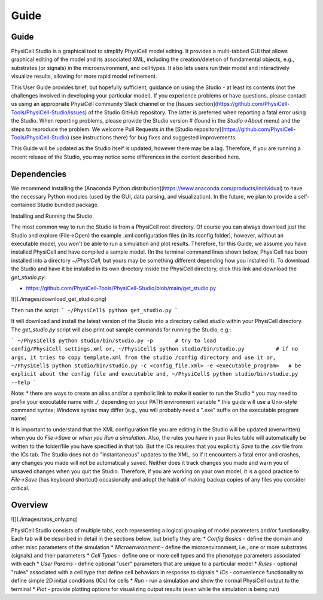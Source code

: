 Guide
=====

.. _guide:

Guide
-----

PhysiCell Studio is a graphical tool to simplify PhysiCell model editing. It provides a multi-tabbed GUI that allows graphical editing of the model and its associated XML, including the creation/deletion of fundamental objects, e.g., substrates (or signals) in the microenvironment, and cell types. It also lets users run their model and interactively visualize results, allowing for more rapid model refinement.

This User Guide provides brief, but hopefully sufficient, guidance on using the Studio - at least its contents (not the challenges involved in developing your particular model). If you experience problems or have questions, please contact us using an appropriate PhysiCell community Slack channel or the [Issues section](https://github.com/PhysiCell-Tools/PhysiCell-Studio/issues) of the Studio GitHub repository. The latter is preferred when reporting a fatal error using the Studio. When reporting problems, please provide the Studio version # (found in the `Studio->About` menu) and the steps to reproduce the problem. We welcome Pull Requests in the [Studio repository](https://github.com/PhysiCell-Tools/PhysiCell-Studio) (see instructions there) for bug fixes and suggested improvements.

This Guide will be updated as the Studio itself is updated, however there may be a lag. Therefore, if you are running a recent release of the Studio, you may notice some differences in the content described here.


Dependencies
------------

We recommend installing the [Anaconda Python distribution](https://www.anaconda.com/products/individual) to have the necessary Python modules (used by the GUI, data parsing, and visualization). In the future, we plan to provide a self-contained Studio bundled package.

Installing and Running the Studio

The most common way to run the Studio is from a PhysiCell root directory. Of course you can always download just the Studio and explore (File->Open) the example .xml configuration files (in its /config folder), however, without an executable model, you won't be able to run a simulation and plot results. Therefore, for this Guide, we assume you have installed
PhysiCell and have compiled a sample model. (In the terminal command lines shown below, PhysiCell has been installed into a directory `~/PhysiCell`, but yours may be something different depending how you installed it). To download the Studio and have it be installed in its own
directory inside the PhysiCell directory, click this link and download the `get_studio.py`:

* https://github.com/PhysiCell-Tools/PhysiCell-Studio/blob/main/get_studio.py 

![](./images/download_get_studio.png)

Then run the script:
```
~/PhysiCell$ python get_studio.py
```

It will download and install the latest version of the Studio into a directory called `studio` within your PhysiCell directory. The `get_studio.py` script will also print out sample commands for running the Studio, e.g.:

```
~/PhysiCell$ python studio/bin/studio.py -p       # try to load config/PhysiCell_settings.xml
or,
~/PhysiCell$ python studio/bin/studio.py          # if no args, it tries to copy template.xml from the studio /config directory and use it
or,
~/PhysiCell$ python studio/bin/studio.py -c <config_file.xml> -e <executable_program>   # be explicit about the config file and executable
and,
~/PhysiCell$ python studio/bin/studio.py --help
```

Note:
* there are ways to create an alias and/or a symbolic link to make it easier to run the Studio
* you may need to prefix your executable name with `./`, depending on your PATH environment variable
* this guide will use a Unix-style command syntax; Windows syntax may differ (e.g., you will probably need a ".exe" suffix on the executable program name)

It is important to understand that the XML configuration file you are editing in the Studio will be updated (overwritten) when you do `File->Save` or *when you Run a simulation*. Also, the rules you have in your Rules table will automatically be written to the folder/file you have specified in that tab. But the ICs requires that you explicitly `Save` to the .csv file from the ICs tab. The Studio does not do "instantaneous" updates to the XML, so if it encounters a fatal error and crashes, any changes you made will not be automatically saved. Neither does it track changes you made and warn you of unsaved changes when you quit the Studio. Therefore, if you are working on your own model, it is a good practice to `File->Save` (has keyboard shortcut) occasionally and adopt the habit of making backup copies of any files you consider critical.

Overview
--------

![](./images/tabs_only.png)

PhysiCell Studio consists of multiple tabs, each representing a logical grouping of model parameters and/or functionality.
Each tab will be described in detail in the sections below, but briefly they are:
* `Config Basics` - define the domain and other misc parameters of the simulation
* `Microenvironment` - define the microenvironment, i.e., one or more substrates (signals) and their parameters
* `Cell Types` - define one or more cell types and the phenotype parameters associated with each
* `User Params` - define optional "user" parameters that are unique to a particular model 
* `Rules` - optional "rules" associated with a cell type that define cell behaviors in response to signals
* `ICs` - convenience functionality to define simple 2D initial conditions (ICs) for cells
* `Run` - run a simulation and show the normal PhysiCell output to the terminal
* `Plot` - provide plotting options for visualizing output results (even while the simulation is being run)
